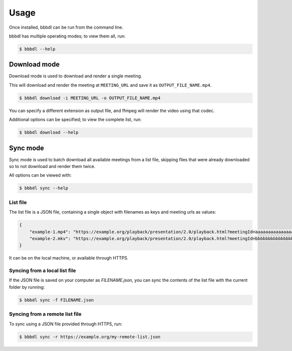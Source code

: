 Usage
=====

Once installed, bbbdl can be run from the command line.

bbbdl has multiple operating modes; to view them all, run:

.. code-block:: console

   $ bbbdl --help

Download mode
-------------

Download mode is used to download and render a single meeting.

This will download and render the meeting at ``MEETING_URL`` and save it as ``OUTPUT_FILE_NAME.mp4``.

.. code-block:: console

   $ bbbdl download -i MEETING_URL -o OUTPUT_FILE_NAME.mp4

You can specify a different extension as output file, and ffmpeg will render the video using that codec.

Additional options can be specified; to view the complete list, run:

.. code-block:: console

   $ bbbdl download --help

Sync mode
---------

Sync mode is used to batch download all available meetings from a list file, skipping files that were already downloaded
so to not download and render them twice.

All options can be viewed with:

.. code-block:: console

   $ bbbdl sync --help

List file
~~~~~~~~~

The list file is a JSON file, containing a single object with filenames as keys and meeting urls as values:

.. code-block:: json

   {
       "example-1.mp4": "https://example.org/playback/presentation/2.0/playback.html?meetingId=aaaaaaaaaaaaaaaaaaaaaaaaaaaaaaaaaaaaaaaa-1111111111111",
       "example-2.mkv": "https://example.org/playback/presentation/2.0/playback.html?meetingId=bbbbbbbbbbbbbbbbbbbbbbbbbbbbbbbbbbbbbbbb-2222222222222"
   }

It can be on the local machine, or available through HTTPS.

Syncing from a local list file
~~~~~~~~~~~~~~~~~~~~~~~~~~~~~~

If the JSON file is saved on your computer as `FILENAME.json`, you can sync the contents of the list file with the
current folder by running:

.. code-block:: console

   $ bbbdl sync -f FILENAME.json


Syncing from a remote list file
~~~~~~~~~~~~~~~~~~~~~~~~~~~~~~~

To sync using a JSON file provided through HTTPS, run:

.. code-block:: console

   $ bbbdl sync -r https://example.org/my-remote-list.json
